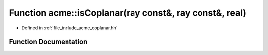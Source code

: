 .. _exhale_function_a00065_1adcb3e202aefc6327f595758039d083d8:

Function acme::isCoplanar(ray const&, ray const&, real)
=======================================================

- Defined in :ref:`file_include_acme_coplanar.hh`


Function Documentation
----------------------


.. doxygenfunction:: acme::isCoplanar(ray const&, ray const&, real)
   :project: doc_cpp
   :project: doc_cpp
   :project: doc_cpp
   :project: doc_cpp
   :project: doc_cpp
   :project: doc_cpp
   :project: doc_cpp
   :project: doc_cpp
   :project: doc_cpp
